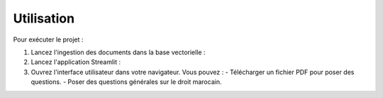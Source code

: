 Utilisation
===========

Pour exécuter le projet :

1. Lancez l'ingestion des documents dans la base vectorielle :

2. Lancez l'application Streamlit :

3. Ouvrez l'interface utilisateur dans votre navigateur. Vous pouvez :
   - Télécharger un fichier PDF pour poser des questions.
   - Poser des questions générales sur le droit marocain.
